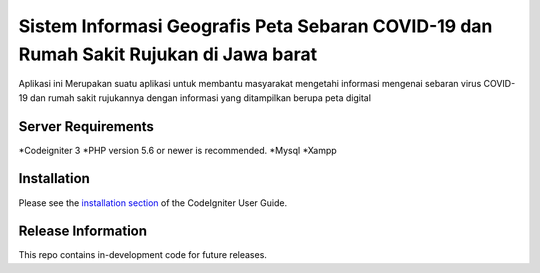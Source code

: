###################
Sistem Informasi Geografis Peta Sebaran COVID-19 dan Rumah Sakit Rujukan di Jawa barat
###################

Aplikasi ini Merupakan suatu aplikasi untuk membantu masyarakat mengetahi informasi
mengenai sebaran virus COVID-19 dan rumah sakit rujukannya dengan informasi yang ditampilkan
berupa peta digital 

*******************
Server Requirements
*******************

*Codeigniter 3
*PHP version 5.6 or newer is recommended.
*Mysql
*Xampp

************
Installation
************

Please see the `installation section <https://codeigniter.com/user_guide/installation/index.html>`_
of the CodeIgniter User Guide.

*******************
Release Information
*******************

This repo contains in-development code for future releases.
